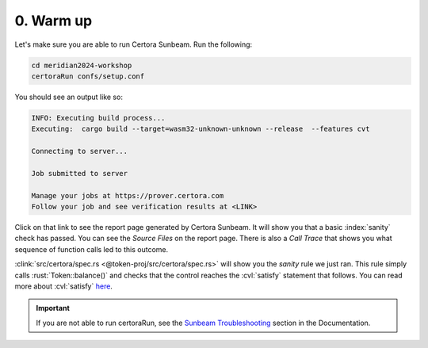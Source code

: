 0. Warm up
==========

Let's make sure you are able to run Certora Sunbeam. Run the following:

.. code-block:: bash

   cd meridian2024-workshop
   certoraRun confs/setup.conf

You should see an output like so:

.. code-block:: bash

   INFO: Executing build process...
   Executing:  cargo build --target=wasm32-unknown-unknown --release  --features cvt
   
   Connecting to server...
   
   Job submitted to server
   
   Manage your jobs at https://prover.certora.com
   Follow your job and see verification results at <LINK>

Click on that link to see the report page generated by Certora Sunbeam.
It will show you that a basic :index:`sanity` check has passed.
You can see the *Source Files* on the report page.
There is also a *Call Trace* that shows you what sequence of function calls led to this
outcome.

.. index:: satisfy

:clink:`src/certora/spec.rs <@token-proj/src/certora/spec.rs>` will show you the
*sanity* rule we just ran.
This rule simply calls :rust:`Token::balance()` and checks that the control reaches
the :cvl:`satisfy` statement that follows.
You can read more about :cvl:`satisfy`
`here <https://docs.certora.com/en/latest/docs/cvl/statements.html#satisfy>`_.

.. important::

   If you are not able to run certoraRun, see the `Sunbeam Troubleshooting`_ section in
   the Documentation.

.. dropdown:: Solution

   .. cvlinclude:: @token-proj/solutions/solution_specs.rs
      :language: rust
      :start-at: Exercise 0
      :end-before: Exercise 1
      :caption:


.. Links
   =====

.. _Sunbeam Troubleshooting:
   https://docs.certora.com/en/latest/docs/sunbeam/troubleshooting.html
